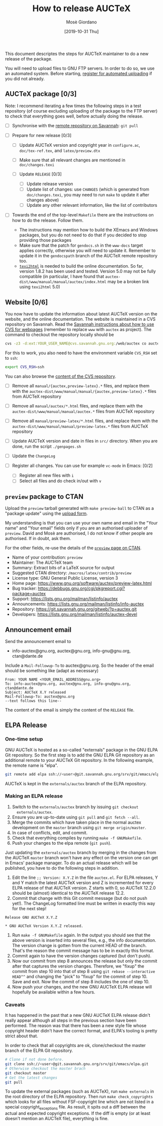 #+TITLE: How to release AUCTeX
#+AUTHOR: Mosè Giordano
#+DATE: [2019-10-31 Thu]

This document descriptes the steps for AUCTeX maintainer to do a new release of
the package.

You will need to upload files to GNU FTP servers. In order to do so, we use an
automated system. Before starting, [[https://www.gnu.org/prep/maintain/html_node/Automated-FTP-Uploads.html#Automated-FTP-Uploads][register for automated uploading]] if you did
not already.

** AUCTeX package [0/3]

Note: I recommend iterating a few times the following steps in a test repository
(of course excluding uploading of the package to the FTP server) to check that
everything goes well, before actually doing the release.

- [ ] Synchronise with the [[https://savannah.gnu.org/git/?group=auctex][remote repository on Savannah]]: =git pull=
- [ ] Prepare for new release [0/3]

  - [ ] Update AUCTeX version and copyright year in =configure.ac=,
    =doc/tex-ref.tex=, and =latex/preview.dtx=
  - [ ] Make sure that all relevant changes are mentioned in =doc/changes.texi=
  - [ ] Update =RELEASE= [0/3]

    - [ ] Update release version
    - [ ] Update list of changes: use =CHANGES= (which is generated from
      =doc/changes.texi=, you may need to run =make= to update it after
      changes above)
    - [ ] Update any other relevant information, like the list of
      contributors

- [ ] Towards the end of the top-level =Makefile= there are the instructions on
  how to do the release. Follow them.

  - The instructions may mention how to build the XEmacs and Windows packages,
    but you do not need to do that if you decided to stop providing those
    packages
  - Make sure that the patch for =gendocs.sh= in the =www-docs= target applies
    correctly, otherwise you will need to update it. Remember to update it in
    the =gendocspath= branch of the AUCTeX remote repository too.
  - [[https://www.nongnu.org/texi2html/][=texi2html=]] is needed to build the online documentation. So far, version
    1.8.2 has been used and tested. Version 5.0 may not be fully compatible (in
    particular, I have found that
    =auctex-dist/www/manual/manual/auctex/index.html= may be a broken link using
    =texi2html= 5.0)

** Website [0/6]

You now have to update the information about latest AUCTeX version on the
website, and the online documentation. The website is maintained in a CVS
repository on Savannah. Read the [[https://savannah.gnu.org/cvs/?group=www][Savannah instructions about how to use CVS for
webpages]] (remember to replace =www= with =auctex= as project). The command to
checkout the repository locally should be

#+BEGIN_SRC sh
  cvs -z3 -d:ext:YOUR_USER_NAME@cvs.savannah.gnu.org:/web/auctex co auctex
#+END_SRC

For this to work, you also need to have the environment variable =CVS_RSH= set
to =ssh=:

#+BEGIN_SRC sh
  export CVS_RSH=ssh
#+END_SRC

You can also browse the [[http://web.cvs.savannah.gnu.org/viewvc/auctex/][content of the CVS repository]].

- [ ] Remove all =manual/{auctex,preview-latex}.*= files, and replace them with
  the =auctex-dist/www/manual/manual/{auctex,preview-latex}.*= files from AUCTeX
  repository
- [ ] Remove all =manual/auctex/*.html= files, and replace them with the
  =auctex-dist/www/manual/manual/auctex.*= files from AUCTeX repository
- [ ] Remove all =manual/preview-latex/*.html= files, and replace them with the
  =auctex-dist/www/manual/manual/preview-latex.*= files from AUCTeX repository
- [ ] Update AUCTeX version and date in files in =src/= directory. When you are
  done, run the script =./genpages.sh=
- [ ] Update the =ChangeLog=
- [ ] Register all changes. You can use for example =vc-mode= in Emacs: [0/2]

  - [ ] Register all new files with =i=
  - [ ] Select all files and do check in/out with =v=

** =preview= package to CTAN

Upload the =preview= tarball generated with =make preview-ball= to CTAN as a
"package update" using the [[https://ctan.org/upload][upload form]].

My understanding is that you can use your own name and email in the "Your name"
and "Your email" fields only if you are an authorised uploader of
=preview=. David and Mosè are authorised, I do not know if other people are
authorised.  If in doubt, ask them.

For the other fields, re-use the details of the [[https://ctan.org/pkg/preview][=preview= page on CTAN]].

- Name of your contribution: =preview=
- Maintainer: The AUCTeX team
- Summary: Extract bits of a LaTeX source for output
- Suggested CTAN directory: =/macros/latex/contrib/preview=
- License type: GNU General Public License, version 3
- Home page: https://www.gnu.org/software/auctex/preview-latex.html
- Bug tracker: https://debbugs.gnu.org/cgi/pkgreport.cgi?package=auctex
- Support: https://lists.gnu.org/mailman/listinfo/auctex
- Announcements: https://lists.gnu.org/mailman/listinfo/info-auctex
- Repository: https://git.savannah.gnu.org/gitweb/?p=auctex.git
- Developers: https://lists.gnu.org/mailman/listinfo/auctex-devel

** Announcement email

Send the announcement email to

- info-auctex@gnu.org, auctex@gnu.org, info-gnu@gnu.org, ctan@dante.de

Include a =Mail-Followup-To= to auctex@gnu.org. So the header of the email
should be something like (adapt as necessary)

#+BEGIN_SRC message
  From: YOUR NAME <YOUR_EMAIL_ADDRESS@gnu.org>
  To: info-auctex@gnu.org, auctex@gnu.org, info-gnu@gnu.org, ctan@dante.de
  Subject: AUCTeX X.Y released
  Mail-Followup-To: auctex@gnu.org
  --text follows this line--
#+END_SRC

The content of the email is simply the content of the =RELEASE= file.

** ELPA Release

*** One-time setup

GNU AUCTeX is hosted as a so-called "externals" package in the GNU ELPA Git
repository.  So the first step is to add the GNU ELPA Git repository as an
additional remote to your AUCTeX Git repository.  In the following example, the
remote name is "elpa".

#+BEGIN_SRC sh
  git remote add elpa ssh://<user>@git.savannah.gnu.org/srv/git/emacs/elpa.git
#+END_SRC

AUCTeX is kept in the ~externals/auctex~ branch of the ELPA repository.

*** Making an ELPA release

1. Switch to the ~externals/auctex~ branch by issuing ~git checkout
   externals/auctex~.
2. Ensure you are up-to-date using ~git pull~ and ~git fetch --all~.
3. Merge the commits which have taken place in the normal auctex development on
   the ~master~ branch using ~git merge origin/master~.
4. In case of conflicts, edit, and commit.
5. Check that everything compiles by running ~make -f GNUMakefile~.
6. Push your changes to the elpa remote (~git push~).

Just updating the ~externals/auctex~ branch by merging in the changes from the
AUCTeX ~master~ branch won't have any effect on the version one can get in
Emacs' package manager.  To do an actual release which will be published, you
have to do the following steps in addition.

7. Edit the line ~;; Version: X.Y.Z~ in the file ~auctex.el~.  For ELPA
   releases, Y and Y match the latest AUCTeX version and Z is incremented for
   every ELPA release of that AUCTeX version.  Z starts with 0, so AUCTeX
   12.2.0 should be (almost) identical to the AUCTeX release 12.2.
8. Commit that change with this Git commit message (but do not push yet!).  The
   ChangeLog formatted line must be written in exactly this way for the next
   step!

#+BEGIN_EXAMPLE
Release GNU AUCTeX X.Y.Z

* GNU AUCTeX Version X.Y.Z released.
#+END_EXAMPLE

9. Run ~make -f GNUMakefile~ again.  In the output you should see that the
   above version is inserted into several files, e.g., the info documentation.
   The version change is gotten from the current HEAD of the branch.  That's
   the reason the commit message has to be in exactly this format.
10. Commit again to have the version changes captured (but don't push).
11. Now our commit from step 8 announces the release but only the commit after
    that captures the version changes.  Therefore, we "fixup" the commit from
    step 10 into that of step 8 using ~git rebase --interactive HEAD^^~ and
    changing the "pick" to "fixup" for the commit of step 10.  Save and exit.
    Now the commit of step 8 includes the one of step 10.
12. Now push your changes, and the new GNU AUCTeX ELPA release will hopefully
    be available within a few hours.

*** Caveats

It has happened in the past that a new GNU AUCTeX ELPA release didn't really
appear although all steps in the previous section have been performed.  The
reason was that there has been a new style file whose copyright header didn't
have the correct format, and ELPA's tooling is pretty strict about that.

In order to check that all copyrights are ok, clone/checkout the master branch
of the ELPA Git repository.

#+BEGIN_SRC sh
  # Clone if not done before.
  git clone ssh://<user>@git.savannah.gnu.org/srv/git/emacs/elpa.git
  # Otherwise checkout the master brach
  git checkout master
  # Get the latest changes
  git pull
#+END_SRC

To update the external packages (such as AUCTeX), run ~make externals~ in the
root directory of the ELPA repository.  Then run ~make check_copyrights~ which
looks for all files without FSF-copyright line which are not listed in a
special copyright_exceptions file.  As result, it spits out a diff between the
actual and expected copyright exceptions.  If the diff is empty (or at least
doesn't mention an AUCTeX file), everything is fine.
